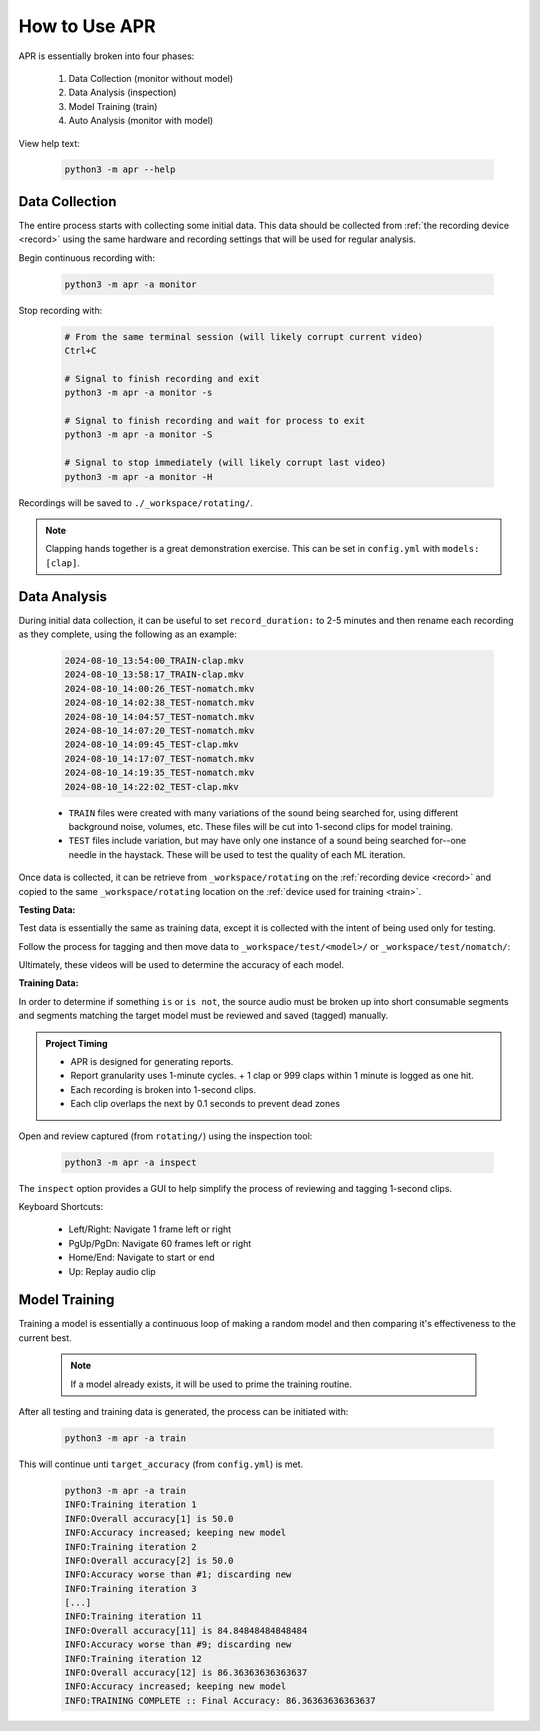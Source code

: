 .. _usage:

How to Use APR
==============

APR is essentially broken into four phases:

  1. Data Collection (monitor without model)
  2. Data Analysis (inspection)
  3. Model Training (train)
  4. Auto Analysis (monitor with model)

View help text:

  .. code-block:: sh

    python3 -m apr --help

Data Collection
---------------

The entire process starts with collecting some initial data. This data should be
collected from :ref:`the recording device <record>` using the same hardware and
recording settings that will be used for regular analysis.

Begin continuous recording with:

  .. code-block:: sh

    python3 -m apr -a monitor

Stop recording with:

  .. code-block:: sh

    # From the same terminal session (will likely corrupt current video)
    Ctrl+C

    # Signal to finish recording and exit
    python3 -m apr -a monitor -s

    # Signal to finish recording and wait for process to exit
    python3 -m apr -a monitor -S

    # Signal to stop immediately (will likely corrupt last video)
    python3 -m apr -a monitor -H

Recordings will be saved to ``./_workspace/rotating/``.

.. note::

   Clapping hands together is a great demonstration exercise. This can be set
   in ``config.yml`` with ``models: [clap]``.

Data Analysis
-------------

During initial data collection, it can be useful to set ``record_duration:`` to
2-5 minutes and then rename each recording as they complete, using the following
as an example:

  .. code-block:: text

    2024-08-10_13:54:00_TRAIN-clap.mkv
    2024-08-10_13:58:17_TRAIN-clap.mkv
    2024-08-10_14:00:26_TEST-nomatch.mkv
    2024-08-10_14:02:38_TEST-nomatch.mkv
    2024-08-10_14:04:57_TEST-nomatch.mkv
    2024-08-10_14:07:20_TEST-nomatch.mkv
    2024-08-10_14:09:45_TEST-clap.mkv
    2024-08-10_14:17:07_TEST-nomatch.mkv
    2024-08-10_14:19:35_TEST-nomatch.mkv
    2024-08-10_14:22:02_TEST-clap.mkv

  - ``TRAIN`` files were created with many variations of the sound being searched
    for, using different background noise, volumes, etc. These files will be cut
    into 1-second clips for model training.
  - ``TEST`` files include variation, but may have only one instance of a sound
    being searched for--one needle in the haystack. These will be used to test the
    quality of each ML iteration.

Once data is collected, it can be retrieve from ``_workspace/rotating`` on the
:ref:`recording device <record>` and copied to the same ``_workspace/rotating``
location on the :ref:`device used for training <train>`.

**Testing Data:**

Test data is essentially the same as training data, except it is collected with
the intent of being used only for testing.

Follow the process for tagging and then move data to
``_workspace/test/<model>/`` or ``_workspace/test/nomatch/``:

Ultimately, these videos will be used to determine the accuracy of each model.

**Training Data:**

In order to determine if something ``is`` or ``is not``, the source audio must
be broken up into short consumable segments and segments matching the target
model must be reviewed and saved (tagged) manually.

.. admonition:: Project Timing

   - APR is designed for generating reports.
   - Report granularity uses 1-minute cycles.
     + 1 clap or 999 claps within 1 minute is logged as one hit.
   - Each recording is broken into 1-second clips.
   - Each clip overlaps the next by 0.1 seconds to prevent dead zones

Open and review captured (from ``rotating/``) using the inspection tool:

  .. code-block:: sh

    python3 -m apr -a inspect

The ``inspect`` option provides a GUI to help simplify the process of reviewing
and tagging 1-second clips.

Keyboard Shortcuts:

  - Left/Right: Navigate 1 frame left or right
  - PgUp/PgDn: Navigate 60 frames left or right
  - Home/End: Navigate to start or end
  - Up: Replay audio clip

Model Training
--------------

Training a model is essentially a continuous loop of making a random model and
then comparing it's effectiveness to the current best.

  .. note::

    If a model already exists, it will be used to prime the training routine.

After all testing and training data is generated, the process can be initiated
with:

  .. code-block:: sh

    python3 -m apr -a train

This will continue unti ``target_accuracy`` (from ``config.yml``) is met.

  .. code-block:: text

    python3 -m apr -a train
    INFO:Training iteration 1
    INFO:Overall accuracy[1] is 50.0
    INFO:Accuracy increased; keeping new model
    INFO:Training iteration 2
    INFO:Overall accuracy[2] is 50.0
    INFO:Accuracy worse than #1; discarding new
    INFO:Training iteration 3
    [...]
    INFO:Training iteration 11
    INFO:Overall accuracy[11] is 84.84848484848484
    INFO:Accuracy worse than #9; discarding new
    INFO:Training iteration 12
    INFO:Overall accuracy[12] is 86.36363636363637
    INFO:Accuracy increased; keeping new model
    INFO:TRAINING COMPLETE :: Final Accuracy: 86.36363636363637
